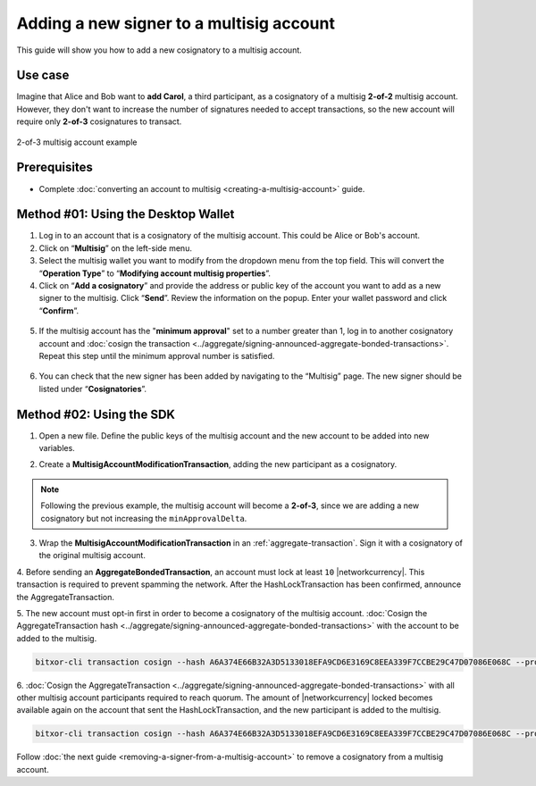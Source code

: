 .. post:: 17 Aug, 2018
    :category: Multisig Account
    :tags: SDK
    :excerpt: 1
    :nocomments:

#########################################
Adding a new signer to a multisig account
#########################################

This guide will show you how to add a new cosignatory to a multisig account.

.. _guide-modify-a-multisig-account-add-new-cosignatory:

********
Use case
********

Imagine that Alice and Bob want to **add Carol**, a third participant, as a cosignatory of a multisig **2-of-2** multisig account.
However, they don't want to increase the number of signatures needed to accept transactions, so the new account will require only **2-of-3** cosignatures to transact.

.. figure:: ../../resources/images/examples/multisig-2-of-3.png
    :align: center
    :width: 400px

    2-of-3 multisig account example

*************
Prerequisites
*************

- Complete :doc:`converting an account to multisig <creating-a-multisig-account>` guide.

************************************
Method #01: Using the Desktop Wallet
************************************

1. Log in to an account that is a cosignatory of the multisig account. This could be Alice or Bob's account.

2. Click on “**Multisig**” on the left-side menu.

3. Select the multisig wallet you want to modify from the dropdown menu from the top field. This will convert the “**Operation Type**” to “**Modifying account multisig properties**”.

4. Click on “**Add a cosignatory**” and provide the address or public key of the account you want to add as a new signer to the multisig. Click “**Send**”. Review the information on the popup. Enter your wallet password and click “**Confirm**”.

.. figure:: ../../resources/images/screenshots/add-signer-1.gif
    :align: center
    :width: 800px

5. If the multisig account has the "**minimum approval**" set to a number greater than 1, log in to another cosignatory account and :doc:`cosign the transaction <../aggregate/signing-announced-aggregate-bonded-transactions>`. Repeat this step until the minimum approval number is satisfied.

.. figure:: ../../resources/images/screenshots/add-signer-2.gif
    :align: center
    :width: 800px

6. You can check that the new signer has been added by navigating to the “Multisig” page. The new signer should be listed under “**Cosignatories**”.

.. figure:: ../../resources/images/screenshots/add-signer-3.png
    :align: center
    :width: 800px

*************************
Method #02: Using the SDK
*************************

1. Open a new file. Define the public keys of the multisig account and the new account to be added into new variables.

.. example-code::

    .. viewsource:: ../../resources/examples/typescript/multisig/ModifyingAMultisigAccountAddCosignatory.ts
        :language: typescript
        :start-after:  /* start block 01 */
        :end-before: /* end block 01 */

    .. viewsource:: ../../resources/examples/typescript/multisig/ModifyingAMultisigAccountAddCosignatory.js
        :language: javascript
        :start-after:  /* start block 01 */
        :end-before: /* end block 01 */

2. Create a **MultisigAccountModificationTransaction**, adding the new participant as a cosignatory.

.. note:: Following the previous example, the multisig account will become a **2-of-3**, since we are adding a new cosignatory but not increasing the ``minApprovalDelta``.

.. example-code::

    .. viewsource:: ../../resources/examples/typescript/multisig/ModifyingAMultisigAccountAddCosignatory.ts
        :language: typescript
        :start-after:  /* start block 02 */
        :end-before: /* end block 02 */

    .. viewsource:: ../../resources/examples/typescript/multisig/ModifyingAMultisigAccountAddCosignatory.js
        :language: javascript
        :start-after:  /* start block 02 */
        :end-before: /* end block 02 */

3.  Wrap the **MultisigAccountModificationTransaction** in an :ref:`aggregate-transaction`.  Sign it with a cosignatory of the original multisig account.

.. example-code::

    .. viewsource:: ../../resources/examples/typescript/multisig/ModifyingAMultisigAccountAddCosignatory.ts
        :language: typescript
        :start-after:  /* start block 03 */
        :end-before: /* end block 03 */

    .. viewsource:: ../../resources/examples/typescript/multisig/ModifyingAMultisigAccountAddCosignatory.js
        :language: javascript
        :start-after:  /* start block 03 */
        :end-before: /* end block 03 */

4. Before sending an **AggregateBondedTransaction**, an account must lock at least ``10`` |networkcurrency|.
This transaction is required to prevent spamming the network.
After the HashLockTransaction has been confirmed, announce the AggregateTransaction.

.. example-code::

    .. viewsource:: ../../resources/examples/typescript/multisig/ModifyingAMultisigAccountAddCosignatory.ts
        :language: typescript
        :start-after:  /* start block 04 */
        :end-before: /* end block 04 */

    .. viewsource:: ../../resources/examples/typescript/multisig/ModifyingAMultisigAccountAddCosignatory.js
        :language: javascript
        :start-after:  /* start block 04 */
        :end-before: /* end block 04 */

5. The new account must opt-in first in order to become a cosignatory of the multisig account.
:doc:`Cosign the AggregateTransaction hash <../aggregate/signing-announced-aggregate-bonded-transactions>`  with the account to be added to the multisig.

.. code-block:: bash

    bitxor-cli transaction cosign --hash A6A374E66B32A3D5133018EFA9CD6E3169C8EEA339F7CCBE29C47D07086E068C --profile carol

6. :doc:`Cosign the AggregateTransaction <../aggregate/signing-announced-aggregate-bonded-transactions>` with all other multisig account participants required to reach quorum.
The amount of |networkcurrency| locked becomes available again on the account that sent the HashLockTransaction, and the new participant is added to the multisig.

.. code-block:: bash

    bitxor-cli transaction cosign --hash A6A374E66B32A3D5133018EFA9CD6E3169C8EEA339F7CCBE29C47D07086E068C --profile bob

Follow :doc:`the next guide <removing-a-signer-from-a-multisig-account>` to remove a cosignatory from a multisig account.
